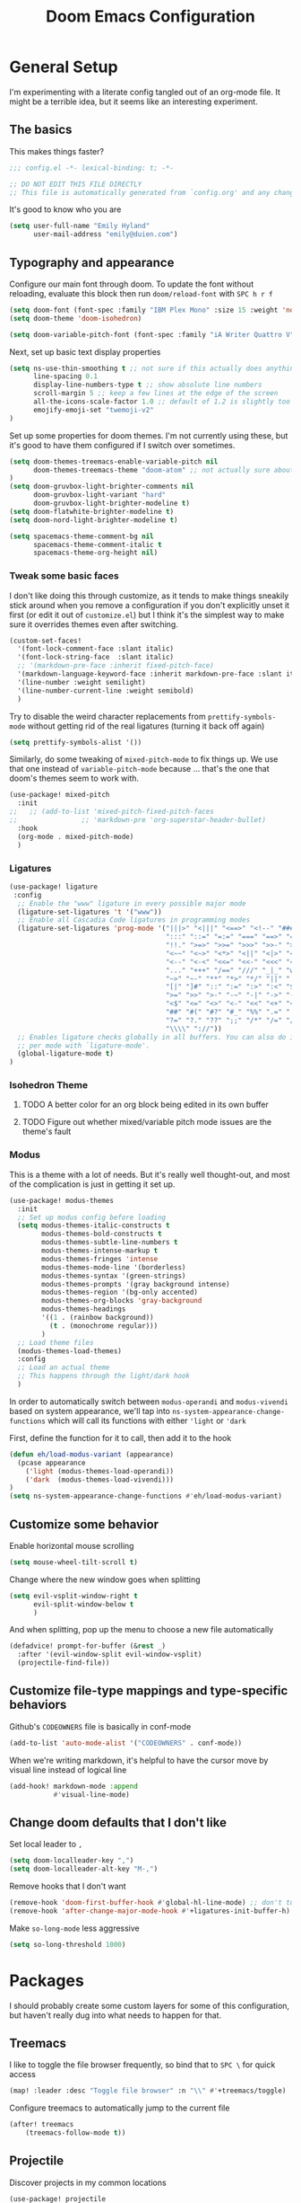 #+TITLE: Doom Emacs Configuration
#+property: header-args:emacs-lisp :tangle config.el :comments no
#+auto_tangle: t

* Table of Contents :TOC_3:noexport:
- [[#general-setup][General Setup]]
  - [[#the-basics][The basics]]
  - [[#typography-and-appearance][Typography and appearance]]
    - [[#tweak-some-basic-faces][Tweak some basic faces]]
    - [[#ligatures][Ligatures]]
    - [[#isohedron-theme][Isohedron Theme]]
    - [[#modus][Modus]]
  - [[#customize-some-behavior][Customize some behavior]]
  - [[#customize-file-type-mappings-and-type-specific-behaviors][Customize file-type mappings and type-specific behaviors]]
  - [[#change-doom-defaults-that-i-dont-like][Change doom defaults that I don't like]]
- [[#packages][Packages]]
  - [[#treemacs][Treemacs]]
  - [[#projectile][Projectile]]
  - [[#orderless][Orderless]]
  - [[#org-mode][Org-mode]]
    - [[#simple-config-that-can-be-set-immediately][Simple config that can be set immediately]]
    - [[#override-doom-config-after-load][Override doom config after load]]
    - [[#set-up-hooks-for-org-behavior][Set up hooks for org behavior]]
    - [[#add-ons][Add-ons]]

* General Setup
I'm experimenting with a literate config tangled out of an org-mode file. It might be a terrible idea, but it seems like an interesting experiment.

** The basics
This makes things faster?

#+begin_src emacs-lisp
;;; config.el -*- lexical-binding: t; -*-

;; DO NOT EDIT THIS FILE DIRECTLY
;; This file is automatically generated from `config.org' and any changes will be over-written.
#+end_src

It's good to know who you are
#+begin_src emacs-lisp :comments no
(setq user-full-name "Emily Hyland"
      user-mail-address "emily@duien.com")
#+end_src

** Typography and appearance

Configure our main font through doom. To update the font without reloading, evaluate this block then run ~doom/reload-font~ with =SPC h r f=

#+begin_src emacs-lisp
(setq doom-font (font-spec :family "IBM Plex Mono" :size 15 :weight 'normal))
(setq doom-theme 'doom-isohedron)

(setq doom-variable-pitch-font (font-spec :family "iA Writer Quattro V" :size 15 :weight 'normal))
#+end_src

Next, set up basic text display properties

#+begin_src emacs-lisp
(setq ns-use-thin-smoothing t ;; not sure if this actually does anything useful?
      line-spacing 0.1
      display-line-numbers-type t ;; show absolute line numbers
      scroll-margin 5 ;; keep a few lines at the edge of the screen
      all-the-icons-scale-factor 1.0 ;; default of 1.2 is slightly too large
      emojify-emoji-set "twemoji-v2"
)
#+end_src

Set up some properties for doom themes. I'm not currently using these, but it's good to have them configured if I switch over sometimes.

#+begin_src emacs-lisp
(setq doom-themes-treemacs-enable-variable-pitch nil
      doom-themes-treemacs-theme "doom-atom" ;; not actually sure about the styling difference here
)
(setq doom-gruvbox-light-brighter-comments nil
      doom-gruvbox-light-variant "hard"
      doom-gruvbox-light-brighter-modeline t)
(setq doom-flatwhite-brighter-modeline t)
(setq doom-nord-light-brighter-modeline t)

(setq spacemacs-theme-comment-bg nil
      spacemacs-theme-comment-italic t
      spacemacs-theme-org-height nil)

#+end_src

*** DONE Get coding ligatures working without =prettify-symbols-mode= adding extra crap :noexport:
CLOSED: [2021-12-17 Fri 15:10]
:LOGBOOK:
- State "DONE"       from "TODO"       [2021-12-17 Fri 15:10]
:END:
*** TODO Find a way to automatically exclude tasks from TOC :noexport:

*** Tweak some basic faces

I don't like doing this through customize, as it tends to make things sneakily stick around when you remove a configuration if you don't explicitly unset it first (or edit it out of =customize.el=) but I think it's the simplest way to make sure it overrides themes even after switching.

#+begin_src emacs-lisp
(custom-set-faces!
  '(font-lock-comment-face :slant italic)
  '(font-lock-string-face  :slant italic)
  ;; '(markdown-pre-face :inherit fixed-pitch-face)
  '(markdown-language-keyword-face :inherit markdown-pre-face :slant italic)
  '(line-number :weight semilight)
  '(line-number-current-line :weight semibold)
  )
#+end_src

Try to disable the weird character replacements from =prettify-symbols-mode= without getting rid of the real ligatures (turning it back off again)

#+begin_src emacs-lisp
(setq prettify-symbols-alist '())
#+end_src

Similarly, do some tweaking of =mixed-pitch-mode= to fix things up. We use that one instead of =variable-pitch-mode= because ... that's the one that doom's themes seem to work with.


#+begin_src emacs-lisp
(use-package! mixed-pitch
  :init
;;   ;; (add-to-list 'mixed-pitch-fixed-pitch-faces
;;                ;; 'markdown-pre 'org-superstar-header-bullet)
  :hook
  (org-mode . mixed-pitch-mode)
  )
#+end_src

*** Ligatures

#+begin_src emacs-lisp
(use-package! ligature
 :config
  ;; Enable the "www" ligature in every possible major mode
  (ligature-set-ligatures 't '("www"))
  ;; Enable all Cascadia Code ligatures in programming modes
  (ligature-set-ligatures 'prog-mode '("|||>" "<|||" "<==>" "<!--" "####" "~~>" "***" "||=" "||>"
                                       ":::" "::=" "=:=" "===" "==>" "=!=" "=>>" "=<<" "=/=" "!=="
                                       "!!." ">=>" ">>=" ">>>" ">>-" ">->" "->>" "-->" "---" "-<<"
                                       "<~~" "<~>" "<*>" "<||" "<|>" "<$>" "<==" "<=>" "<=<" "<->"
                                       "<--" "<-<" "<<=" "<<-" "<<<" "<+>" "</>" "###" "#_(" "..<"
                                       "..." "+++" "/==" "///" "_|_" "www" "&&" "^=" "~~" "~@" "~="
                                       "~>" "~-" "**" "*>" "*/" "||" "|}" "|]" "|=" "|>" "|-" "{|"
                                       "[|" "]#" "::" ":=" ":>" ":<" "$>" "==" "=>" "!=" "!!" ">:"
                                       ">=" ">>" ">-" "-~" "-|" "->" "--" "-<" "<~" "<*" "<|" "<:"
                                       "<$" "<=" "<>" "<-" "<<" "<+" "</" "#{" "#[" "#:" "#=" "#!"
                                       "##" "#(" "#?" "#_" "%%" ".=" ".-" ".." ".?" "+>" "++" "?:"
                                       "?=" "?." "??" ";;" "/*" "/=" "/>" "//" "__" "~~" "(*" "*)"
                                       "\\\\" "://"))
  ;; Enables ligature checks globally in all buffers. You can also do it
  ;; per mode with `ligature-mode'.
  (global-ligature-mode t)
)
#+end_src

*** Isohedron Theme
**** TODO A better color for an org block being edited in its own buffer
**** TODO Figure out whether mixed/variable pitch mode issues are the theme's fault

*** Modus

This is a theme with a lot of needs. But it's really well thought-out, and most of the complication is just in getting it set up.

#+begin_src emacs-lisp
(use-package! modus-themes
  :init
  ;; Set up modus config before loading
  (setq modus-themes-italic-constructs t
        modus-themes-bold-constructs t
        modus-themes-subtle-line-numbers t
        modus-themes-intense-markup t
        modus-themes-fringes 'intense
        modus-themes-mode-line '(borderless)
        modus-themes-syntax '(green-strings)
        modus-themes-prompts '(gray background intense)
        modus-themes-region '(bg-only accented)
        modus-themes-org-blocks 'gray-background
        modus-themes-headings
        '((1 . (rainbow background))
          (t . (monochrome regular)))
        )
  ;; Load theme files
  (modus-themes-load-themes)
  :config
  ;; Load an actual theme
  ;; This happens through the light/dark hook
  )
#+end_src

In order to automatically switch between =modus-operandi= and =modus-vivendi= based on system appearance, we'll tap into =ns-system-appearance-change-functions= which will call its functions with either ~'light~ or ~'dark~

First, define the function for it to call, then add it to the hook

#+begin_src emacs-lisp :tangle no
(defun eh/load-modus-variant (appearance)
  (pcase appearance
    ('light (modus-themes-load-operandi))
    ('dark  (modus-themes-load-vivendi)))
)
(setq ns-system-appearance-change-functions #'eh/load-modus-variant)
#+end_src

** Customize some behavior

Enable horizontal mouse scrolling

#+begin_src emacs-lisp
(setq mouse-wheel-tilt-scroll t)
#+end_src

Change where the new window goes when splitting

#+begin_src emacs-lisp
(setq evil-vsplit-window-right t
      evil-split-window-below t
      )
#+end_src

And when splitting, pop up the menu to choose a new file automatically

#+begin_src emacs-lisp
(defadvice! prompt-for-buffer (&rest _)
  :after '(evil-window-split evil-window-vsplit)
  (projectile-find-file))
#+end_src


** Customize file-type mappings and type-specific behaviors

Github's =CODEOWNERS= file is basically in conf-mode

#+begin_src emacs-lisp
(add-to-list 'auto-mode-alist '("CODEOWNERS" . conf-mode))
#+end_src

When we're writing markdown, it's helpful to have the cursor move by visual line instead of logical line

#+begin_src emacs-lisp
(add-hook! markdown-mode :append
           #'visual-line-mode)
#+end_src

** Change doom defaults that I don't like

Set local leader to =,=

#+begin_src emacs-lisp
(setq doom-localleader-key ",")
(setq doom-localleader-alt-key "M-,")
#+end_src

Remove hooks that I don't want

#+begin_src emacs-lisp
(remove-hook 'doom-first-buffer-hook #'global-hl-line-mode) ;; don't turn on hl-line by default
(remove-hook 'after-change-major-mode-hook #'+ligatures-init-buffer-h) ;; this disables too many ligatures - find a way to disable just prettyify-symbols-mode that doesn't break everything else
#+end_src

Make =so-long-mode= less aggressive

#+begin_src emacs-lisp
(setq so-long-threshold 1000)
#+end_src


* Packages
I should probably create some custom layers for some of this configuration, but haven't really dug into what needs to happen for that.

** To explore and configure :noexport:
*** TODO Create a custom layer w/ SPC-ified keybindings for =annotate=
*** TODO Explore =code-review= package
*** TODO Explore workflow with bookmarks

** Treemacs

I like to toggle the file browser frequently, so bind that to =SPC \= for quick access

#+begin_src emacs-lisp
(map! :leader :desc "Toggle file browser" :n "\\" #'+treemacs/toggle)
#+end_src

Configure treemacs to automatically jump to the current file

#+begin_src emacs-lisp
(after! treemacs
    (treemacs-follow-mode t))
#+end_src

** Projectile

Discover projects in my common locations

#+begin_src emacs-lisp
(use-package! projectile
  :config
  (setq projectile-project-search-path
        '(("~/Code/" . 3)
         ("~/.homesick/repos" . 1)
         ))
  
  ;; (projectile-discover-projects-in-directory "~/Code/" 3)
  ;; (projectile-discover-projects-in-directory "~/.homesick/repos/")
  )
#+end_src

*** TODO Figure out what's going on with project caching -- opening the project list has become very slow :noexport:

** Orderless

Allow searching for fuzzy strings or excluding strings with orderless completion. I don't use these much in my day-to-day workflow, but let's keep them around as a pattern for how this configuration works.

#+begin_src emacs-lisp
(defun flex-if-twiddle (pattern _index _total)
  (when (string-suffix-p "~" pattern)
    `(orderless-flex . ,(substring pattern 0 -1))))

(defun without-if-bang (pattern _index _total)
  (cond
   ((equal "!" pattern)
    '(orderless-literal . ""))
   ((string-prefix-p "!" pattern)
    `(orderless-without-literal . ,(substring pattern 1)))))

(setq orderless-matching-styles '(orderless-regexp)
      orderless-style-dispatchers '(without-if-bang flex-if-twiddle))
#+end_src


** Org-mode

Org-mode is a bit of a beast to configure even in ideal circumstances. With doom, we also need to make sure we're overriding the org config that it sets up, since it often conflicts with my config

*** Simple config that can be set immediately

#+begin_src emacs-lisp
(setq org-directory "~/Library/Mobile Documents/com~apple~CloudDocs/Org/"
      org-log-done t
      org-log-into-drawer t
      org-cycle-separator-lines -1
      org-fontify-whole-heading-line t
      org-fontify-todo-headline t
      org-fontify-done-headline t
      org-ellipsis " ▼")
(setq org-superstar-cycle-headline-bullets nil
      org-superstar-special-todo-items t
      org-superstar-headline-bullets-list '("#" "•"))
#+end_src

*** Override doom config after load

First, set up our todo keywords and the custom bullets for each of them

#+begin_src emacs-lisp
(after! org
  (setq org-todo-keywords
        '((sequence "WAIT(w)" "FLAG(f)" "TODO(t)" "BLOK(b)" "HOLD(h)" "|" "DONE(d!)" "KILL(k@)")
          (sequence "QSTN(q)" "|" "  OK(o)" " YES(y)" "  NO(n)" "ANSR(a@)")
          (type "IDEA(I)" " YAK(Y)" "|")
          )
        ))
(after! org-superstar
  (setq org-superstar-todo-bullet-alist
        '(("TODO" . ?›)
          ("FLAG" . ?»)
          ("DONE" . ?✓)
          ("WAIT" . ?~)
          ("BLOK" . ?◊)
          ("HOLD" . ?≈)
          ("KILL" . ?×)
          ("QSTN" . ??) ;; QSTN
          ("ANSR" . ?•) ;; ANSR
          ("  OK" . ?·)
          (" YES" . ?·)
          ("  NO" . ?·)
          ("IDEA" . ?•)
          (" YAK" . ?∞)
          )
        org-superstar-prettify-item-bullets nil
        )
  )
#+end_src

Now, let's attempt to colorize those using modus faces and inheritance.

The example from the Modus documentation is
#+begin_src emacs-lisp :tangle no
(setq org-todo-keyword-faces
      '(("MEET" . '(bold org-todo))
        ("STUDY" . '(warning org-todo))
        ("WRITE" . '(shadow org-todo))))
#+end_src

Our own version of that will be a little more involved, probably. Let's give it a shot.

#+begin_src emacs-lisp
(after! org
  (setq org-todo-keyword-faces
        ;; Colors for isohedron/flatwhite
        `(
          ("TODO" :inherit 'org-todo :foreground ,(doom-color 'bg) :background ,(doom-color 'fw-green))
          ("FLAG" :inherit 'org-todo :foreground ,(doom-color 'bg) :background ,(doom-color 'fw-orange))
          ("BLOK" :inherit 'org-todo :foreground ,(doom-color 'bg) :background ,(doom-color 'fw-red))
          ("QSTN" :inherit 'org-todo :foreground ,(doom-color 'bg) :background ,(doom-color 'fw-blue))

          ("IDEA" :inherit 'org-todo :foreground ,(doom-color 'bg) :background ,(doom-color 'fw-teal))
          (" YAK" :inherit 'org-todo :foreground ,(doom-color 'bg) :background ,(doom-color 'fw-purple))

          ("WAIT" :inherit 'org-done :foreground ,(doom-color 'fg-alt) :background ,(doom-color 'fw-base5))
          ("HOLD" :inherit 'org-todo :foreground ,(doom-color 'fw-yellow-text) :background ,(doom-color 'fw-yellow))

          ("ANSR" :inherit 'org-done :foreground ,(doom-color 'fw-blue))
          (" YES" :inherit 'org-done :foreground ,(doom-color 'fw-green))
          ("  NO" :inherit 'org-done :foreground ,(doom-color 'fw-red))
          ("  OK" :inherit 'org-done :foreground ,(doom-color 'fg-alt))

          ("DONE" :inherit 'org-done :foreground ,(doom-color 'fg-alt))
          ("KILL" :inherit 'org-done :foreground ,(doom-color 'fg-alt))
          )
        ;; A modus version
        ;; '(("TODO" . '(modus-themes-refine-green))
        ;;   ("FLAG" . '(modus-themes-intense-green))
        ;;   ("DONE" . '(modus-themes-nuanced-green))
        ;;   ("WAIT" . '(modus-themes-refine-yellow))
        ;;   ("BLOK" . '(modus-themes-intense-yellow))
        ;;   ("HOLD" . '(modus-themes-intense-neutral))
        ;;   ("KILL" . '(modus-themes-nuanced-red))
        ;;   ("QUESTION" . '(modus-themes-refine-blue))
        ;;   ("ANSWER" . '(modus-themes-special-cold))
        ;;   ("OK" . '(modus-themes-nuanced-blue))
        ;;   ("YES" . '(modus-themes-nuanced-green))
        ;;   ("NO" . '(modus-themes-nuanced-red))
        ;;   ("IDEA" . '(modus-themes-intense-magenta))
        ;;   ("YAK" . '(modus-themes-refine-magenta))
        ;;   )
        ))
(custom-set-faces!
  ;; '(org-superstar-header-bullet :inherit fixed-pitch-face :weight normal)
  )
#+end_src

#+begin_src emacs-lisp :tangle no
;; remove this while we're working on font things, eh?
(custom-set-faces!
  '(org-headline-todo :inherit default :foreground nil)
  '(org-headline-done :inherit font-lock-comment-face
                      :foreground unspecified
                      :weight semilight)
  )
#+end_src

**** DONE Set up coloring for different todo keywords
Ideally, these should use ~modus-color~ to get colors and adapt to light or dark variants
Also, set something better for ~org-headline-todo~ face (inherit from default?) and probably ~org-headline-done~ as well
***** TODO This is a task
***** FLAG This is flagged
***** DONE This is done
***** WAIT This is waiting
***** BLOK This is blocked
***** HOLD This is on hold
***** KILL This is no longer relevant
***** QUESTION This is a question
***** ANSWER This is the answer
***** OK This is dismissed
***** YES The answer was yes
***** NO The answer was no
***** IDEA This is something to try
***** YAK This is a rabbit-hole
*****  YAK This is a rabbit hole
***** QSTN This is an updated question
***** ANSR This is the answer
*****   OK This is dismissed
*****  YES The answer was yes
*****   NO The answer was no

**** TODO Set up capture templates
- Quickly add a note to the logbook linking back to source
- Create a todo in various different places
**** TODO After automatically changing to =modus-vivendi= there's something weird going on with how TODO comments are highlighted
In =config.el= the colors of the ~TODO~ didn't change, leaving it at a dark maroon. And it doesn't seem to correspond with the ~hl-todo~ face, which is bold bright orange. In strings inside the org buffer, it's highlighted with the ~warning~ face instead. But after a little while (and some various editing) the org todos now look like other buffers.
**** TODO Set up archiving all ~DONE~ tasks

*** Set up hooks for org behavior

Org has its own fancy indent situation, so electric indent is a bad idea. We also want to move by visual line instead of logical line, since we often have longer text that wraps.

#+begin_src emacs-lisp
(add-hook! org-mode (electric-indent-local-mode -1))
(add-hook! org-mode :append
           #'visual-line-mode)
#+end_src

*** Add-ons

Set up auto-tangling

#+begin_src emacs-lisp
(use-package! org-auto-tangle
  :defer t
  :hook (org-mode . org-auto-tangle-mode)
)
#+end_src
